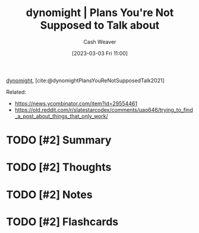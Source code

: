 :PROPERTIES:
:ROAM_REFS: [cite:@dynomightPlansYouReNotSupposedTalk2021]
:ID:       2b204585-f9f4-4378-8a63-39443c05f71f
:LAST_MODIFIED: [2023-09-05 Tue 20:16]
:END:
#+title:  dynomight | Plans You're Not Supposed to Talk about
#+hugo_custom_front_matter: :slug "2b204585-f9f4-4378-8a63-39443c05f71f"
#+author: Cash Weaver
#+date: [2023-03-03 Fri 11:00]
#+filetags: :hastodo:reference:

[[id:5091c3d7-168e-41cc-a8f8-0b6c1c712045][dynomight]], [cite:@dynomightPlansYouReNotSupposedTalk2021]

Related:

- https://news.ycombinator.com/item?id=29554461
- https://old.reddit.com/r/slatestarcodex/comments/uao646/trying_to_find_a_post_about_things_that_only_work/

* TODO [#2] Summary
* TODO [#2] Thoughts
* TODO [#2] Notes
* TODO [#2] Flashcards
#+print_bibliography: